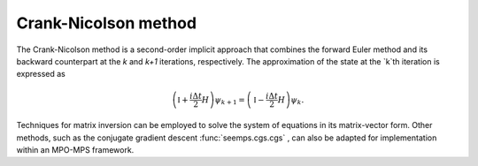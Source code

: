 .. _mps_crank_nicolson:

*********************
Crank-Nicolson method
*********************

The Crank-Nicolson method is a second-order implicit approach that combines the forward Euler method 
and its backward counterpart at the `k` and `k+1` iterations, respectively.  The approximation of the state at the `k`th iteration 
is expressed as

.. math::
    \left(\mathbb{I}+\frac{i\Delta t}{2}H\right)\psi_{k+1}=\left(\mathbb{I}-\frac{i\Delta t}{2}H\right)\psi_{k}.

Techniques for matrix inversion can be employed to solve the system of equations in its matrix-vector form. 
Other methods, such as the conjugate gradient descent :func:`seemps.cgs.cgs` , can also be adapted for implementation within an MPO-MPS framework.

.. autosummary::
   :toctree: ../generated/

   ~seemps.evolution.crank_nicolson.crank_nicolson